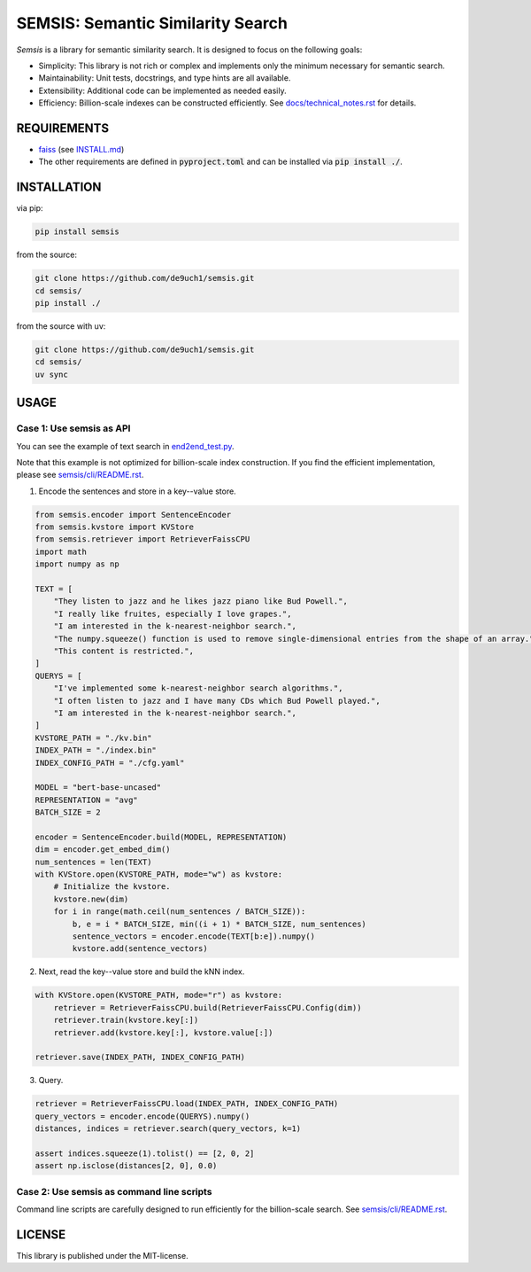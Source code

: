 SEMSIS: Semantic Similarity Search
##################################

|PyPI version| |PyPI license| |CI|

.. |PyPI version| image:: https://img.shields.io/pypi/v/semsis.svg
   :target: https://pypi.python.org/pypi/semsis
.. |PyPI license| image:: https://img.shields.io/pypi/l/semsis.svg
   :target: https://pypi.python.org/pypi/semsis
.. |CI| image:: https://github.com/de9uch1/semsis/actions/workflows/ci.yaml/badge.svg
   :target: https://github.com/de9uch1/semsis

*Semsis* is a library for semantic similarity search.
It is designed to focus on the following goals:

- Simplicity: This library is not rich or complex and implements only the minimum necessary for semantic search.
- Maintainability: Unit tests, docstrings, and type hints are all available.
- Extensibility: Additional code can be implemented as needed easily.
- Efficiency: Billion-scale indexes can be constructed efficiently. See `docs/technical_notes.rst <./docs/technical_notes.rst>`_ for details.


REQUIREMENTS
============

- `faiss <https://github.com/facebookresearch/faiss>`_ (see `INSTALL.md <https://github.com/facebookresearch/faiss/blob/main/INSTALL.md>`_)
- The other requirements are defined in :code:`pyproject.toml` and can be installed via :code:`pip install ./`.

INSTALLATION
============

via pip:

.. code:: bash

    pip install semsis

from the source:

.. code:: bash

    git clone https://github.com/de9uch1/semsis.git
    cd semsis/
    pip install ./

from the source with uv:

.. code:: bash

    git clone https://github.com/de9uch1/semsis.git
    cd semsis/
    uv sync

USAGE
=====

Case 1: Use semsis as API
-------------------------

You can see the example of text search in `end2end_test.py <./tests/end2end_test.py>`_.

Note that this example is not optimized for billion-scale index construction.
If you find the efficient implementation, please see `semsis/cli/README.rst <./semsis/cli/README.rst>`_.

1. Encode the sentences and store in a key--value store.

.. code:: python

    from semsis.encoder import SentenceEncoder
    from semsis.kvstore import KVStore
    from semsis.retriever import RetrieverFaissCPU
    import math
    import numpy as np

    TEXT = [
        "They listen to jazz and he likes jazz piano like Bud Powell.",
        "I really like fruites, especially I love grapes.",
        "I am interested in the k-nearest-neighbor search.",
        "The numpy.squeeze() function is used to remove single-dimensional entries from the shape of an array.",
        "This content is restricted.",
    ]
    QUERYS = [
        "I've implemented some k-nearest-neighbor search algorithms.",
        "I often listen to jazz and I have many CDs which Bud Powell played.",
        "I am interested in the k-nearest-neighbor search.",
    ]
    KVSTORE_PATH = "./kv.bin"
    INDEX_PATH = "./index.bin"
    INDEX_CONFIG_PATH = "./cfg.yaml"

    MODEL = "bert-base-uncased"
    REPRESENTATION = "avg"
    BATCH_SIZE = 2

    encoder = SentenceEncoder.build(MODEL, REPRESENTATION)
    dim = encoder.get_embed_dim()
    num_sentences = len(TEXT)
    with KVStore.open(KVSTORE_PATH, mode="w") as kvstore:
        # Initialize the kvstore.
        kvstore.new(dim)
        for i in range(math.ceil(num_sentences / BATCH_SIZE)):
            b, e = i * BATCH_SIZE, min((i + 1) * BATCH_SIZE, num_sentences)
            sentence_vectors = encoder.encode(TEXT[b:e]).numpy()
            kvstore.add(sentence_vectors)

2. Next, read the key--value store and build the kNN index.

.. code:: python

    with KVStore.open(KVSTORE_PATH, mode="r") as kvstore:
        retriever = RetrieverFaissCPU.build(RetrieverFaissCPU.Config(dim))
        retriever.train(kvstore.key[:])
        retriever.add(kvstore.key[:], kvstore.value[:])

    retriever.save(INDEX_PATH, INDEX_CONFIG_PATH)

3. Query.

.. code:: python

    retriever = RetrieverFaissCPU.load(INDEX_PATH, INDEX_CONFIG_PATH)
    query_vectors = encoder.encode(QUERYS).numpy()
    distances, indices = retriever.search(query_vectors, k=1)

    assert indices.squeeze(1).tolist() == [2, 0, 2]
    assert np.isclose(distances[2, 0], 0.0)


Case 2: Use semsis as command line scripts
------------------------------------------

Command line scripts are carefully designed to run efficiently for the billion-scale search.
See `semsis/cli/README.rst <./semsis/cli/README.rst>`_.


LICENSE
=======
This library is published under the MIT-license.
